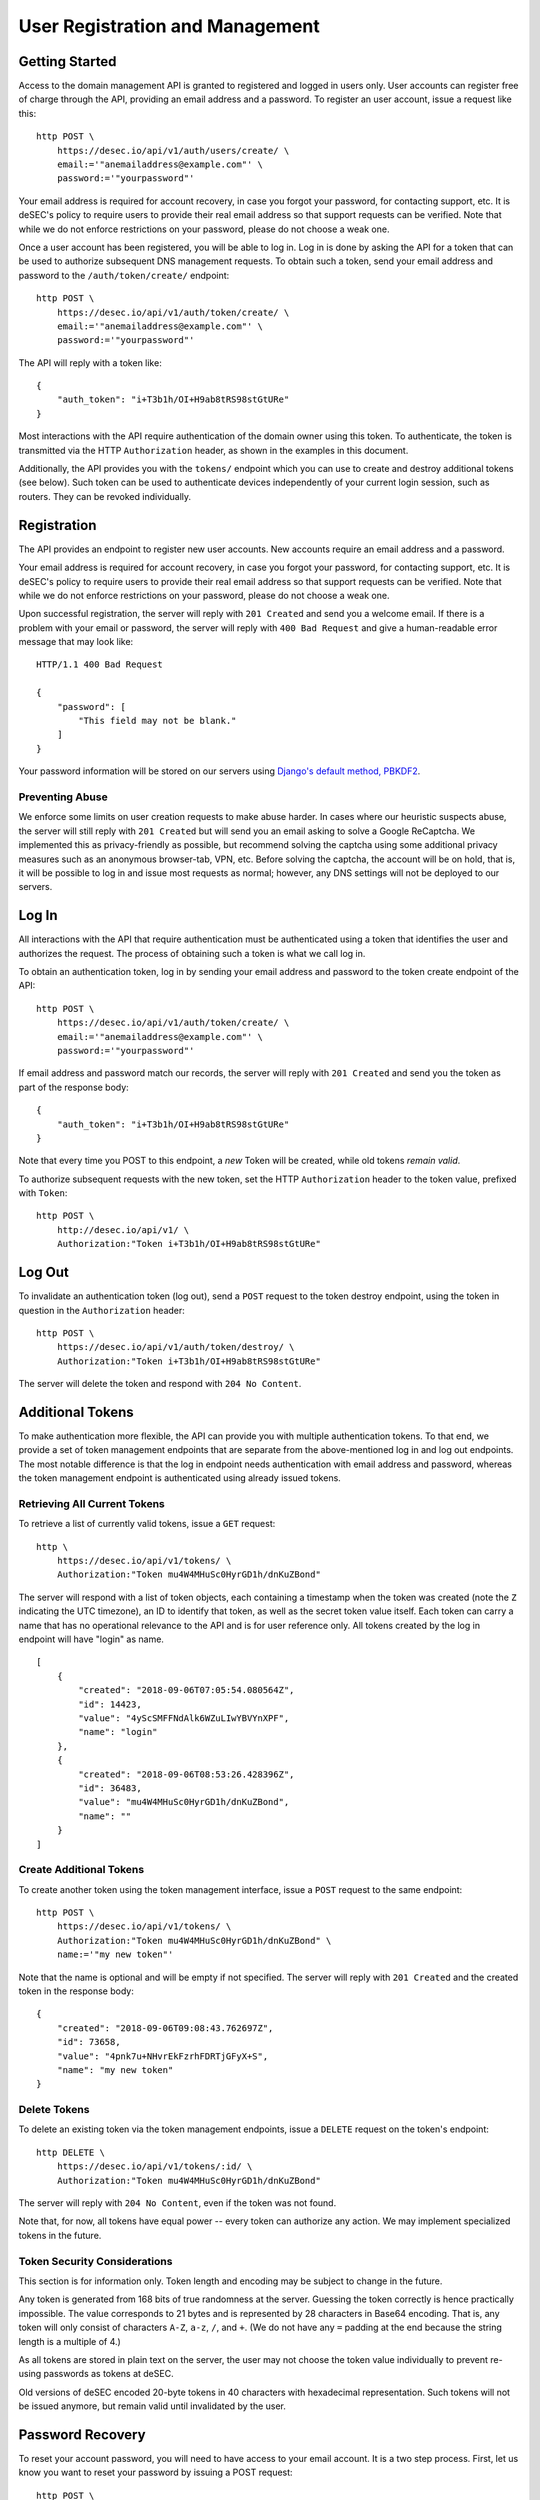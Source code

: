 User Registration and Management
--------------------------------

Getting Started
~~~~~~~~~~~~~~~

Access to the domain management API is granted to registered and logged in users only. User accounts
can register free of charge through the API, providing an email address and a
password. To register an user account, issue a request like this::

    http POST \
        https://desec.io/api/v1/auth/users/create/ \
        email:='"anemailaddress@example.com"' \
        password:='"yourpassword"'

Your email address is required for account recovery, in case you forgot your
password, for contacting support, etc. It is deSEC's policy to require users
to provide their real email address so that support requests can be verified.
Note that while we do not enforce restrictions on your password, please do not
choose a weak one.

Once a user account has been registered, you will be able to log in. Log in is
done by asking the API for a token that can be used to authorize subsequent DNS
management requests. To obtain such a token, send your email address and password to the
``/auth/token/create/`` endpoint::

    http POST \
        https://desec.io/api/v1/auth/token/create/ \
        email:='"anemailaddress@example.com"' \
        password:='"yourpassword"'

The API will reply with a token like::

    {
        "auth_token": "i+T3b1h/OI+H9ab8tRS98stGtURe"
    }

Most interactions with the API require authentication of the domain owner using
this token. To authenticate, the token is transmitted via the HTTP
``Authorization`` header, as shown in the examples in this document.

Additionally, the API provides you with the ``tokens/`` endpoint which you can
use to create and destroy additional tokens (see below). Such token can be used
to authenticate devices independently of your current login session, such as
routers. They can be revoked individually.


Registration
~~~~~~~~~~~~

The API provides an endpoint to register new user accounts. New accounts
require an email address and a password.

Your email address is required for account recovery, in case you forgot your
password, for contacting support, etc. It is deSEC's policy to require users
to provide their real email address so that support requests can be verified.
Note that while we do not enforce restrictions on your password, please do not
choose a weak one.

Upon successful registration, the server will reply with ``201 Created`` and
send you a welcome email. If there is a problem with your email or password,
the server will reply with ``400 Bad Request`` and give a human-readable
error message that may look like::

    HTTP/1.1 400 Bad Request

    {
        "password": [
            "This field may not be blank."
        ]
    }

Your password information will be stored on our servers using `Django's default
method, PBKDF2 <https://docs.djangoproject.com/en/2.1/topics/auth/passwords/>`_.


Preventing Abuse
````````````````

We enforce some limits on user creation requests to make abuse harder. In cases
where our heuristic suspects abuse, the server will still reply with
``201 Created`` but will send you an email asking to solve a
Google ReCaptcha. We implemented this as privacy-friendly as possible, but
recommend solving the captcha using some additional privacy measures such as an
anonymous browser-tab, VPN, etc. Before solving the captcha, the account will
be on hold, that is, it will be possible to log in and issue most requests as
normal; however, any DNS settings will not be deployed to our servers.


Log In
~~~~~~

All interactions with the API that require authentication must be authenticated
using a token that identifies the user and authorizes the request. The process
of obtaining such a token is what we call log in.

To obtain an authentication token, log in by sending your email address and
password to the token create endpoint of the API::

    http POST \
        https://desec.io/api/v1/auth/token/create/ \
        email:='"anemailaddress@example.com"' \
        password:='"yourpassword"'

If email address and password match our records, the server will reply with
``201 Created`` and send you the token as part of the response body::

    {
        "auth_token": "i+T3b1h/OI+H9ab8tRS98stGtURe"
    }

Note that every time you POST to this endpoint, a *new* Token will be created,
while old tokens *remain valid*.

To authorize subsequent requests with the new token, set the HTTP ``Authorization``
header to the token value, prefixed with ``Token``::

    http POST \
        http://desec.io/api/v1/ \
        Authorization:"Token i+T3b1h/OI+H9ab8tRS98stGtURe"


Log Out
~~~~~~~

To invalidate an authentication token (log out), send a ``POST`` request to
the token destroy endpoint, using the token in question in the ``Authorization``
header::

    http POST \
        https://desec.io/api/v1/auth/token/destroy/ \
        Authorization:"Token i+T3b1h/OI+H9ab8tRS98stGtURe"

The server will delete the token and respond with ``204 No Content``.


Additional Tokens
~~~~~~~~~~~~~~~~~

To make authentication more flexible, the API can provide you with multiple
authentication tokens. To that end, we provide a set of token management
endpoints that are separate from the above-mentioned log in and log out
endpoints. The most notable difference is that the log in endpoint needs
authentication with email address and password, whereas the token management
endpoint is authenticated using already issued tokens.


Retrieving All Current Tokens
`````````````````````````````

To retrieve a list of currently valid tokens, issue a ``GET`` request::

    http \
        https://desec.io/api/v1/tokens/ \
        Authorization:"Token mu4W4MHuSc0HyrGD1h/dnKuZBond"

The server will respond with a list of token objects, each containing a
timestamp when the token was created (note the ``Z`` indicating the UTC
timezone), an ID to identify that token, as well as the secret token value
itself. Each token can carry a name that has no operational
relevance to the API and is for user reference only. All tokens created
by the log in endpoint will have "login" as name.

::

    [
        {
            "created": "2018-09-06T07:05:54.080564Z",
            "id": 14423,
            "value": "4yScSMFFNdAlk6WZuLIwYBVYnXPF",
            "name": "login"
        },
        {
            "created": "2018-09-06T08:53:26.428396Z",
            "id": 36483,
            "value": "mu4W4MHuSc0HyrGD1h/dnKuZBond",
            "name": ""
        }
    ]


Create Additional Tokens
````````````````````````

To create another token using the token management interface, issue a
``POST`` request to the same endpoint::

    http POST \
        https://desec.io/api/v1/tokens/ \
        Authorization:"Token mu4W4MHuSc0HyrGD1h/dnKuZBond" \
        name:='"my new token"'

Note that the name is optional and will be empty if not specified. The server
will reply with ``201 Created`` and the created token in the response body::

    {
        "created": "2018-09-06T09:08:43.762697Z",
        "id": 73658,
        "value": "4pnk7u+NHvrEkFzrhFDRTjGFyX+S",
        "name": "my new token"
    }


Delete Tokens
`````````````

To delete an existing token via the token management endpoints, issue a
``DELETE`` request on the token's endpoint::

    http DELETE \
        https://desec.io/api/v1/tokens/:id/ \
        Authorization:"Token mu4W4MHuSc0HyrGD1h/dnKuZBond"

The server will reply with ``204 No Content``, even if the token was not found.

Note that, for now, all tokens have equal power -- every token can authorize
any action. We may implement specialized tokens in the future.


Token Security Considerations
`````````````````````````````

This section is for information only. Token length and encoding may be subject
to change in the future.

Any token is generated from 168 bits of true randomness at the server. Guessing
the token correctly is hence practically impossible. The value corresponds to 21
bytes and is represented by 28 characters in Base64 encoding. That is, any token
will only consist of characters ``A-Z``, ``a-z``, ``/``, and ``+``. (We do not
have any ``=`` padding at the end because the string length is a multiple of 4.)

As all tokens are stored in plain text on the server, the user may not choose
the token value individually to prevent re-using passwords as tokens at deSEC.

Old versions of deSEC encoded 20-byte tokens in 40 characters with hexadecimal
representation. Such tokens will not be issued anymore, but remain valid until
invalidated by the user.


Password Recovery
~~~~~~~~~~~~~~~~~

To reset your account password, you will need to have access to your email
account. It is a two step process. First, let us know you want to reset your
password by issuing a POST request::

    http POST \
        https://desec.io/api/v1/auth/password/reset/ \
        email:='"youremail@example.com"'

The server will respond with ``204 No Content`` regardless of whether the email
address is known or not. If the email address has a user account associated,
we will send an email containing a ``uid`` and a ``token``, encoded into a
URL that will look like this::

    https://desec.io/#/password/reset/confirm/MQ/4zd-1d20102485862f7bae7b

In this example, the ``uid`` is ``MQ``, and ``4zd-1d...`` is the ``token``. To
reset your account password, issue a ``POST`` request containing ``uid``,
``token`` and the new password::

    http POST \
        https://desec.io/api/v1/auth/password/reset/confirm/ \
        uid:='"MQ"'
        token:='"4zd-1d20102485862f7bae7b"'
        new_password:='"your new password"'

Please note that the password reset token and the API authentication token are
unrelated and only coincidentally carry the same name. (Sorry about that!)
